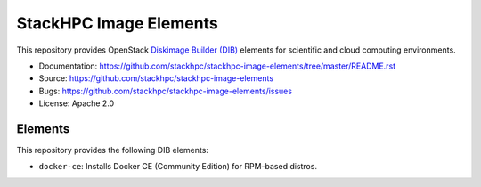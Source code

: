 =======================
StackHPC Image Elements
=======================

This repository provides OpenStack `Diskimage Builder (DIB)
<https://github.com/openstack/diskimage-builder>`_ elements for scientific
and cloud computing environments.

* Documentation: https://github.com/stackhpc/stackhpc-image-elements/tree/master/README.rst
* Source: https://github.com/stackhpc/stackhpc-image-elements
* Bugs: https://github.com/stackhpc/stackhpc-image-elements/issues
* License: Apache 2.0

Elements
========

This repository provides the following DIB elements:

* ``docker-ce``: Installs Docker CE (Community Edition) for RPM-based distros.
